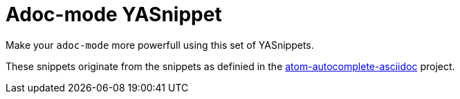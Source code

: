 = Adoc-mode YASnippet

Make your `adoc-mode` more powerfull using this set of YASnippets.

These snippets originate from the snippets as definied in the link:https://github.com/asciidoctor/atom-autocomplete-asciidoc/[atom-autocomplete-asciidoc] project.
